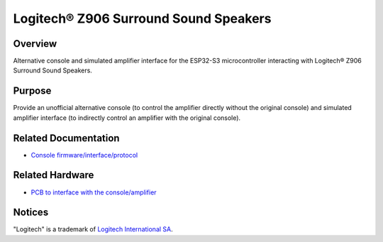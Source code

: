 Logitech® Z906 Surround Sound Speakers
======================================

Overview
--------

Alternative console and simulated amplifier interface for the ESP32-S3
microcontroller interacting with Logitech® Z906 Surround Sound Speakers.

Purpose
-------

Provide an unofficial alternative console (to control the amplifier directly
without the original console) and simulated amplifier interface (to indirectly
control an amplifier with the original console).

Related Documentation
---------------------

* `Console firmware/interface/protocol <https://github.com/nomis/logitech-z906>`_

Related Hardware
---------------------

* `PCB to interface with the console/amplifier <https://github.com/nomis/ggroohauga-pcb>`_

Notices
-------

"Logitech" is a trademark of `Logitech International SA <https://www.logitech.com/>`_.
